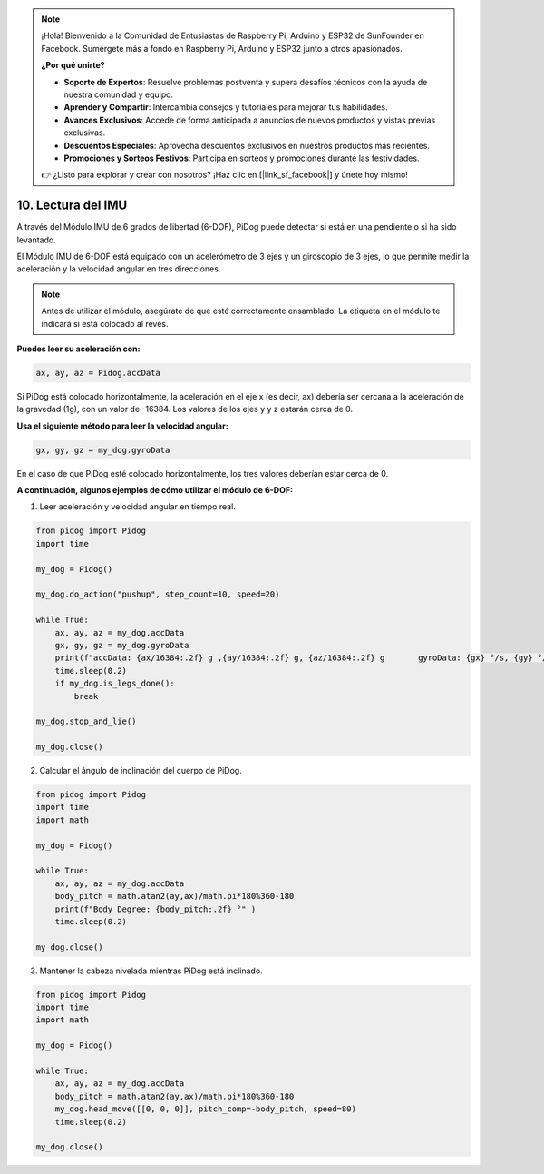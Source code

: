 .. note::

    ¡Hola! Bienvenido a la Comunidad de Entusiastas de Raspberry Pi, Arduino y ESP32 de SunFounder en Facebook. Sumérgete más a fondo en Raspberry Pi, Arduino y ESP32 junto a otros apasionados.

    **¿Por qué unirte?**

    - **Soporte de Expertos**: Resuelve problemas postventa y supera desafíos técnicos con la ayuda de nuestra comunidad y equipo.
    - **Aprender y Compartir**: Intercambia consejos y tutoriales para mejorar tus habilidades.
    - **Avances Exclusivos**: Accede de forma anticipada a anuncios de nuevos productos y vistas previas exclusivas.
    - **Descuentos Especiales**: Aprovecha descuentos exclusivos en nuestros productos más recientes.
    - **Promociones y Sorteos Festivos**: Participa en sorteos y promociones durante las festividades.

    👉 ¿Listo para explorar y crear con nosotros? ¡Haz clic en [|link_sf_facebook|] y únete hoy mismo!

10. Lectura del IMU
=======================

A través del Módulo IMU de 6 grados de libertad (6-DOF), PiDog puede detectar si está en una pendiente o si ha sido levantado.

El Módulo IMU de 6-DOF está equipado con un acelerómetro de 3 ejes y un giroscopio de 3 ejes, lo que permite medir la aceleración y la velocidad angular en tres direcciones.

.. note::

    Antes de utilizar el módulo, asegúrate de que esté correctamente ensamblado. La etiqueta en el módulo te indicará si está colocado al revés.

**Puedes leer su aceleración con:**

.. code-block:: python

   ax, ay, az = Pidog.accData

Si PiDog está colocado horizontalmente, la aceleración en el eje x (es decir, ax) debería ser cercana a la aceleración de la gravedad (1g), con un valor de -16384.
Los valores de los ejes y y z estarán cerca de 0.

**Usa el siguiente método para leer la velocidad angular:**

.. code-block:: python

   gx, gy, gz = my_dog.gyroData

En el caso de que PiDog esté colocado horizontalmente, los tres valores deberían estar cerca de 0.


**A continuación, algunos ejemplos de cómo utilizar el módulo de 6-DOF:**

1. Leer aceleración y velocidad angular en tiempo real.

.. code-block:: python

    from pidog import Pidog
    import time

    my_dog = Pidog()

    my_dog.do_action("pushup", step_count=10, speed=20)

    while True:
        ax, ay, az = my_dog.accData
        gx, gy, gz = my_dog.gyroData
        print(f"accData: {ax/16384:.2f} g ,{ay/16384:.2f} g, {az/16384:.2f} g       gyroData: {gx} °/s, {gy} °/s, {gz} °/s")
        time.sleep(0.2)
        if my_dog.is_legs_done():
            break

    my_dog.stop_and_lie()

    my_dog.close()

2. Calcular el ángulo de inclinación del cuerpo de PiDog.

.. code-block:: python

    from pidog import Pidog
    import time
    import math

    my_dog = Pidog()

    while True:
        ax, ay, az = my_dog.accData
        body_pitch = math.atan2(ay,ax)/math.pi*180%360-180
        print(f"Body Degree: {body_pitch:.2f} °" )
        time.sleep(0.2)

    my_dog.close()

3. Mantener la cabeza nivelada mientras PiDog está inclinado.

.. code-block:: python

    from pidog import Pidog
    import time
    import math

    my_dog = Pidog()

    while True:
        ax, ay, az = my_dog.accData
        body_pitch = math.atan2(ay,ax)/math.pi*180%360-180
        my_dog.head_move([[0, 0, 0]], pitch_comp=-body_pitch, speed=80)
        time.sleep(0.2)

    my_dog.close()